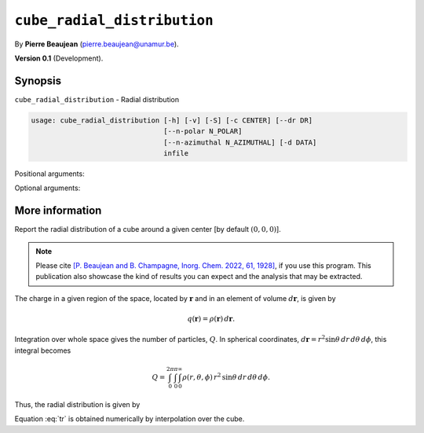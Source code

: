 .. hash=002d2202306ae4325305409ad5ee7320edfe58a6
.. Generated: 21/09/22 22:49
.. Do not edit!

============================
``cube_radial_distribution``
============================

By **Pierre Beaujean** (`pierre.beaujean@unamur.be <pierre.beaujean@unamur.be>`_).

**Version 0.1** (Development).

Synopsis
++++++++

``cube_radial_distribution`` - 
Radial distribution


.. program:: cube_radial_distribution

.. code-block:: console

  usage: cube_radial_distribution [-h] [-v] [-S] [-c CENTER] [--dr DR]
                                  [--n-polar N_POLAR]
                                  [--n-azimuthal N_AZIMUTHAL] [-d DATA]
                                  infile


Positional arguments:

.. option:: infile

  Density cube

Optional arguments:

.. option:: -h, --help

  show this help message and exit

.. option:: -v, --version

  show program's version number and exit

.. option:: -S, --square

  square cube before

.. option:: -c, --center

  Center

.. option:: --dr

  Increment of radius

.. option:: --n-polar

  Number of subdivision for the integration over theta

.. option:: --n-azimuthal

  Number of subdivision for the integration over phi

.. option:: -d, --data

  data of the cube



More information
++++++++++++++++


Report the radial distribution of a cube around a given center [by default :math:`(0,0,0)`].

.. note::
    Please cite
    `[P. Beaujean and B. Champagne, Inorg. Chem. 2022, 61, 1928] 
    <https://dx.doi.org/10.1021/acs.inorgchem.1c03077>`_,
    if you use this program. 
    This publication also showcase the kind of results you can expect and the analysis that may be extracted.

The charge in a given region of the space, located by :math:`\mathbf{r}` and in an element of volume
:math:`d\mathbf{r}`, is given by

.. math::

    q(\mathbf{r}) = \rho(\mathbf{r})\,d\mathbf{r}.

Integration over whole space gives the number of particles, :math:`Q`.
In spherical coordinates, :math:`d\mathbf{r} = r^2\sin{\theta}\,dr\,d\theta\,d\phi`,
this integral becomes

.. math::

    Q =
    \int_0^{2\pi}\int_0^{\pi}\int_0^{\infty}
    \rho(r,\theta,\phi)\,r^2\,\sin{\theta}\,dr\,d\theta\,d\phi.

Thus, the radial distribution is given by

.. math::
    :label: tr

    \frac{dQ(r)}{dr} =
    r^2\,\int_0^{2\pi}\int_0^{\pi}
    \rho(r,\theta,\phi)\sin{\theta}\,d\theta\,d\phi,

Equation :eq:`tr` is obtained numerically by interpolation over the cube.
